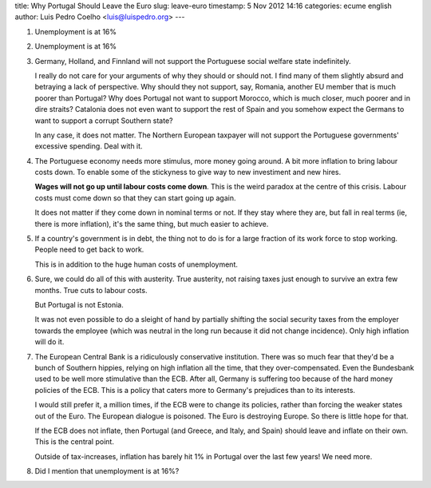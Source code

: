title: Why Portugal Should Leave the Euro
slug: leave-euro
timestamp: 5 Nov 2012 14:16
categories: ecume english
author: Luis Pedro Coelho <luis@luispedro.org>
---

1.  Unemployment is at 16%
    
2.  Unemployment is at 16%
    
3.  Germany, Holland, and Finnland will not support the Portuguese social
    welfare state indefinitely.
    
    I really do not care for your arguments of why they should or should not. I
    find many of them slightly absurd and betraying a lack of perspective. Why
    should they not support, say, Romania, another EU member that is much
    poorer than Portugal? Why does Portugal not want to support Morocco, which
    is much closer, much poorer and in dire straits? Catalonia does not even
    want to support the rest of Spain and you somehow expect the Germans to want
    to support a corrupt Southern state?
    
    In any case, it does not matter. The Northern European taxpayer will not
    support the Portuguese governments' excessive spending. Deal with it.
    
4.  The Portuguese economy needs more stimulus, more money going around. A bit
    more inflation to bring labour costs down. To enable some of the stickyness
    to give way to new investiment and new hires.
    
    **Wages will not go up until labour costs come down**. This is the weird
    paradox at the centre of this crisis. Labour costs must come down so that
    they can start going up again.

    It does not matter if they come down in nominal terms or not. If they stay
    where they are, but fall in real terms (ie, there is more inflation), it's
    the same thing, but much easier to achieve.

5.  If a country's government is in debt, the thing not to do is for a large
    fraction of its work force to stop working. People need to get back to work.

    This is in addition to the huge human costs of unemployment.

6.  Sure, we could do all of this with austerity. True austerity, not raising
    taxes just enough to survive an extra few months. True cuts to labour
    costs.
    
    But Portugal is not Estonia.

    It was not even possible to do a sleight of hand by partially shifting the
    social security taxes from the employer towards the employee (which was
    neutral in the long run because it did not change incidence). Only high
    inflation will do it.

7.  The European Central Bank is a ridiculously conservative institution. There
    was so much fear that they'd be a bunch of Southern hippies, relying on
    high inflation all the time, that they over-compensated. Even the Bundesbank
    used to be well more stimulative than the ECB. After all, Germany is
    suffering too because of the hard money policies of the ECB. This is a
    policy that caters more to Germany's prejudices than to its interests.
    
    I would still prefer it, a million times, if the ECB were to change its
    policies, rather than forcing the weaker states out of the Euro. The
    European dialogue is poisoned. The Euro is destroying Europe. So there is
    little hope for that.

    If the ECB does not inflate, then Portugal (and Greece, and Italy, and
    Spain) should leave and inflate on their own. This is the central point.

    Outside of tax-increases, inflation has barely hit 1% in Portugal over the
    last few years! We need more.
    
8.  Did I mention that unemployment is at 16%?

